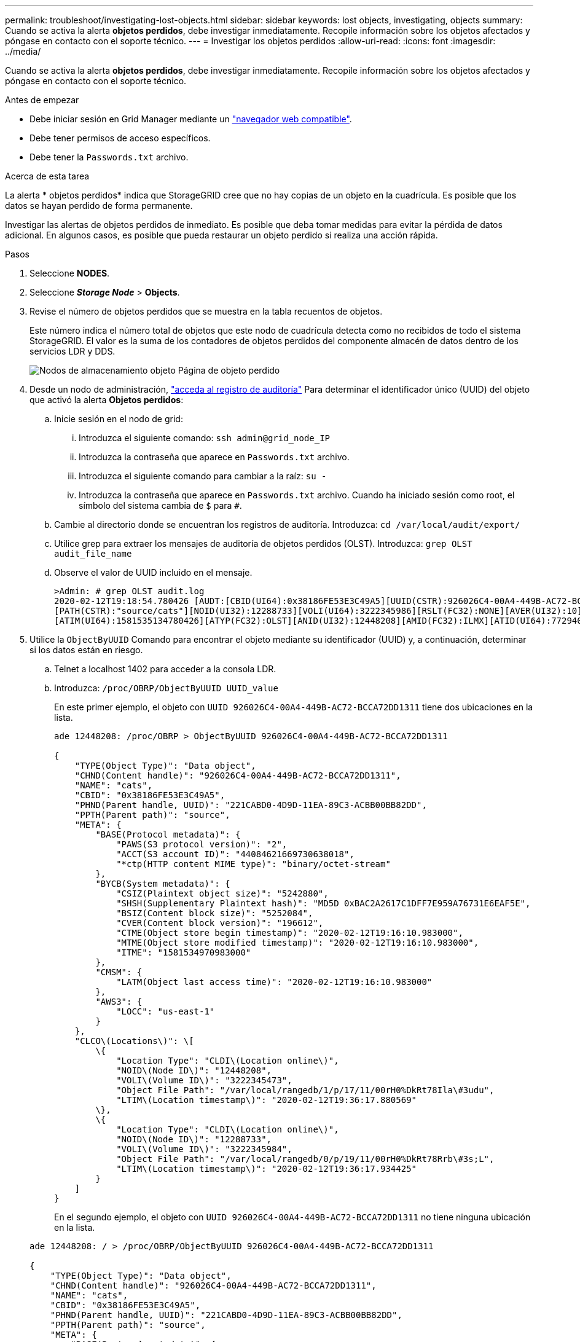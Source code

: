 ---
permalink: troubleshoot/investigating-lost-objects.html 
sidebar: sidebar 
keywords: lost objects, investigating, objects 
summary: Cuando se activa la alerta *objetos perdidos*, debe investigar inmediatamente. Recopile información sobre los objetos afectados y póngase en contacto con el soporte técnico. 
---
= Investigar los objetos perdidos
:allow-uri-read: 
:icons: font
:imagesdir: ../media/


[role="lead"]
Cuando se activa la alerta *objetos perdidos*, debe investigar inmediatamente. Recopile información sobre los objetos afectados y póngase en contacto con el soporte técnico.

.Antes de empezar
* Debe iniciar sesión en Grid Manager mediante un link:../admin/web-browser-requirements.html["navegador web compatible"].
* Debe tener permisos de acceso específicos.
* Debe tener la `Passwords.txt` archivo.


.Acerca de esta tarea
La alerta * objetos perdidos* indica que StorageGRID cree que no hay copias de un objeto en la cuadrícula. Es posible que los datos se hayan perdido de forma permanente.

Investigar las alertas de objetos perdidos de inmediato. Es posible que deba tomar medidas para evitar la pérdida de datos adicional. En algunos casos, es posible que pueda restaurar un objeto perdido si realiza una acción rápida.

.Pasos
. Seleccione *NODES*.
. Seleccione *_Storage Node_* > *Objects*.
. Revise el número de objetos perdidos que se muestra en la tabla recuentos de objetos.
+
Este número indica el número total de objetos que este nodo de cuadrícula detecta como no recibidos de todo el sistema StorageGRID. El valor es la suma de los contadores de objetos perdidos del componente almacén de datos dentro de los servicios LDR y DDS.

+
image::../media/nodes_storage_nodes_objects_page_lost_object.png[Nodos de almacenamiento objeto Página de objeto perdido]

. Desde un nodo de administración, link:../audit/accessing-audit-log-file.html["acceda al registro de auditoría"] Para determinar el identificador único (UUID) del objeto que activó la alerta *Objetos perdidos*:
+
.. Inicie sesión en el nodo de grid:
+
... Introduzca el siguiente comando: `ssh admin@grid_node_IP`
... Introduzca la contraseña que aparece en `Passwords.txt` archivo.
... Introduzca el siguiente comando para cambiar a la raíz: `su -`
... Introduzca la contraseña que aparece en `Passwords.txt` archivo. Cuando ha iniciado sesión como root, el símbolo del sistema cambia de `$` para `#`.


.. Cambie al directorio donde se encuentran los registros de auditoría. Introduzca: `cd /var/local/audit/export/`
.. Utilice grep para extraer los mensajes de auditoría de objetos perdidos (OLST). Introduzca: `grep OLST audit_file_name`
.. Observe el valor de UUID incluido en el mensaje.
+
[listing]
----
>Admin: # grep OLST audit.log
2020-02-12T19:18:54.780426 [AUDT:[CBID(UI64):0x38186FE53E3C49A5][UUID(CSTR):926026C4-00A4-449B-AC72-BCCA72DD1311]
[PATH(CSTR):"source/cats"][NOID(UI32):12288733][VOLI(UI64):3222345986][RSLT(FC32):NONE][AVER(UI32):10]
[ATIM(UI64):1581535134780426][ATYP(FC32):OLST][ANID(UI32):12448208][AMID(FC32):ILMX][ATID(UI64):7729403978647354233]]
----


. Utilice la `ObjectByUUID` Comando para encontrar el objeto mediante su identificador (UUID) y, a continuación, determinar si los datos están en riesgo.
+
.. Telnet a localhost 1402 para acceder a la consola LDR.
.. Introduzca: `/proc/OBRP/ObjectByUUID UUID_value`
+
En este primer ejemplo, el objeto con `UUID 926026C4-00A4-449B-AC72-BCCA72DD1311` tiene dos ubicaciones en la lista.

+
[listing]
----
ade 12448208: /proc/OBRP > ObjectByUUID 926026C4-00A4-449B-AC72-BCCA72DD1311

{
    "TYPE(Object Type)": "Data object",
    "CHND(Content handle)": "926026C4-00A4-449B-AC72-BCCA72DD1311",
    "NAME": "cats",
    "CBID": "0x38186FE53E3C49A5",
    "PHND(Parent handle, UUID)": "221CABD0-4D9D-11EA-89C3-ACBB00BB82DD",
    "PPTH(Parent path)": "source",
    "META": {
        "BASE(Protocol metadata)": {
            "PAWS(S3 protocol version)": "2",
            "ACCT(S3 account ID)": "44084621669730638018",
            "*ctp(HTTP content MIME type)": "binary/octet-stream"
        },
        "BYCB(System metadata)": {
            "CSIZ(Plaintext object size)": "5242880",
            "SHSH(Supplementary Plaintext hash)": "MD5D 0xBAC2A2617C1DFF7E959A76731E6EAF5E",
            "BSIZ(Content block size)": "5252084",
            "CVER(Content block version)": "196612",
            "CTME(Object store begin timestamp)": "2020-02-12T19:16:10.983000",
            "MTME(Object store modified timestamp)": "2020-02-12T19:16:10.983000",
            "ITME": "1581534970983000"
        },
        "CMSM": {
            "LATM(Object last access time)": "2020-02-12T19:16:10.983000"
        },
        "AWS3": {
            "LOCC": "us-east-1"
        }
    },
    "CLCO\(Locations\)": \[
        \{
            "Location Type": "CLDI\(Location online\)",
            "NOID\(Node ID\)": "12448208",
            "VOLI\(Volume ID\)": "3222345473",
            "Object File Path": "/var/local/rangedb/1/p/17/11/00rH0%DkRt78Ila\#3udu",
            "LTIM\(Location timestamp\)": "2020-02-12T19:36:17.880569"
        \},
        \{
            "Location Type": "CLDI\(Location online\)",
            "NOID\(Node ID\)": "12288733",
            "VOLI\(Volume ID\)": "3222345984",
            "Object File Path": "/var/local/rangedb/0/p/19/11/00rH0%DkRt78Rrb\#3s;L",
            "LTIM\(Location timestamp\)": "2020-02-12T19:36:17.934425"
        }
    ]
}
----
+
En el segundo ejemplo, el objeto con `UUID 926026C4-00A4-449B-AC72-BCCA72DD1311` no tiene ninguna ubicación en la lista.

+
[listing]
----
ade 12448208: / > /proc/OBRP/ObjectByUUID 926026C4-00A4-449B-AC72-BCCA72DD1311

{
    "TYPE(Object Type)": "Data object",
    "CHND(Content handle)": "926026C4-00A4-449B-AC72-BCCA72DD1311",
    "NAME": "cats",
    "CBID": "0x38186FE53E3C49A5",
    "PHND(Parent handle, UUID)": "221CABD0-4D9D-11EA-89C3-ACBB00BB82DD",
    "PPTH(Parent path)": "source",
    "META": {
        "BASE(Protocol metadata)": {
            "PAWS(S3 protocol version)": "2",
            "ACCT(S3 account ID)": "44084621669730638018",
            "*ctp(HTTP content MIME type)": "binary/octet-stream"
        },
        "BYCB(System metadata)": {
            "CSIZ(Plaintext object size)": "5242880",
            "SHSH(Supplementary Plaintext hash)": "MD5D 0xBAC2A2617C1DFF7E959A76731E6EAF5E",
            "BSIZ(Content block size)": "5252084",
            "CVER(Content block version)": "196612",
            "CTME(Object store begin timestamp)": "2020-02-12T19:16:10.983000",
            "MTME(Object store modified timestamp)": "2020-02-12T19:16:10.983000",
            "ITME": "1581534970983000"
        },
        "CMSM": {
            "LATM(Object last access time)": "2020-02-12T19:16:10.983000"
        },
        "AWS3": {
            "LOCC": "us-east-1"
        }
    }
}
----
.. Revise el resultado de /proc/OBRP/ObjectByUUID y realice la acción correspondiente:
+
[cols="2a,4a"]
|===
| Metadatos | Conclusión 


 a| 
No se ha encontrado ningún objeto ("ERROR":"" )
 a| 
Si no se encuentra el objeto, se devuelve el mensaje "ERROR":".

Si no se encuentra el objeto, puede restablecer el recuento de *objetos perdidos* para borrar la alerta. La falta de un objeto indica que el objeto se ha eliminado intencionalmente.



 a| 
Ubicaciones > 0
 a| 
Si hay ubicaciones enumeradas en la salida, la alerta *objetos perdidos* podría ser un falso positivo.

Confirme que los objetos existen. Utilice el Id. De nodo y la ruta de archivo que aparecen en la salida para confirmar que el archivo de objeto está en la ubicación de la lista.

(Procedimiento para link:searching-for-and-restoring-potentially-lost-objects.html["buscando objetos potencialmente perdidos"] Explica cómo usar el ID de nodo para encontrar el nodo de almacenamiento correcto.)

Si los objetos existen, puede restablecer el recuento de *objetos perdidos* para borrar la alerta.



 a| 
Ubicaciones = 0
 a| 
Si no hay ninguna ubicación en la salida, el objeto puede faltar. Puede intentar link:searching-for-and-restoring-potentially-lost-objects.html["busque y restaure el objeto"] usted mismo o puede ponerse en contacto con el soporte técnico.

Es posible que el soporte técnico le solicite determinar si hay un procedimiento de recuperación del almacenamiento en curso. Consulte la información acerca de link:../maintain/restoring-volume.html["Restaurando datos de objetos con Grid Manager"] y.. link:../maintain/restoring-object-data-to-storage-volume.html["restaurar datos de objeto en un volumen de almacenamiento"].

|===



